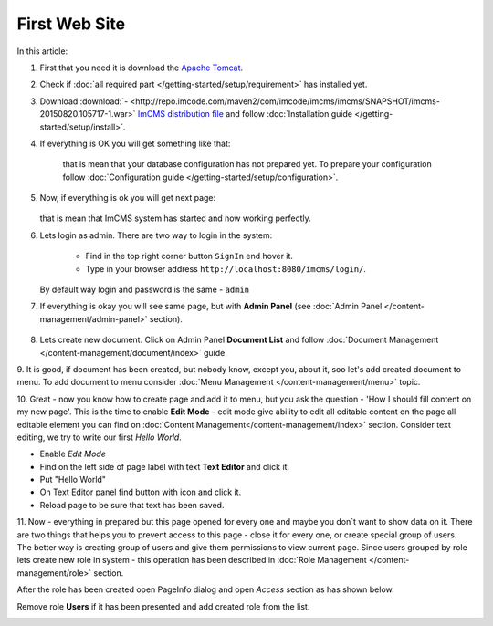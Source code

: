 First Web Site
==============

In this article:



1. First that you need it is download the `Apache Tomcat <http://tomcat.apache.org/download-80.cgi>`_.

2. Check if :doc:`all required part </getting-started/setup/requirement>` has installed yet.

3. Download :download:`- <http://repo.imcode.com/maven2/com/imcode/imcms/imcms/SNAPSHOT/imcms-20150820.105717-1.war>` `ImCMS distribution file <http://repo.imcode.com/maven2/com/imcode/imcms/imcms/SNAPSHOT/imcms-20150820.105717-1.war>`_ and follow :doc:`Installation guide </getting-started/setup/install>`.

4. If everything is OK you will get something like that:


    .. image:: first-web-site/_static/01-FirstStartUp.png


    that is mean that your database configuration has not prepared yet. To prepare your configuration follow :doc:`Configuration guide </getting-started/setup/configuration>`.

5. Now, if everything is ok you will get next page:


    .. image:: first-web-site/_static/02-WelcomeImCMSPage.png


   that is mean that ImCMS system has started and now working perfectly.

6. Lets login as admin. There are two way to login in the system:

    - Find in the top right corner button ``SignIn`` end hover it.

    - Type in your browser address ``http://localhost:8080/imcms/login/``.

   By default way login and password is the same - ``admin``

7. If everything is okay you will see same page, but with **Admin Panel** (see :doc:`Admin Panel </content-management/admin-panel>` section).


    .. image:: first-web-site/_static/03-PageWithAdminPanel.png

8. Lets create new document. Click on Admin Panel **Document List** and follow :doc:`Document Management </content-management/document/index>` guide.

9. It is good, if document has been created, but nobody know, except you, about it, soo let's add created document to menu.
To add document to menu consider :doc:`Menu Management </content-management/menu>` topic.

10. Great - now you know how to create page and add it to menu, but you ask the question - 'How I should fill content on my new page'.
This is the time to enable **Edit Mode** - edit mode give ability to edit all editable content on the page all editable element you can find on :doc:`Content Management</content-management/index>` section.
Consider text editing, we try to write our first *Hello World*.


.. |saveIcon| image:: first-web-site/_static/04-ApplyTextEditingIcon.png
    :width: 20pt
    :height: 20pt


- Enable *Edit Mode*
- Find on the left side of page label with text **Text Editor** and click it.
- Put "Hello World"
- On Text Editor panel find button with |saveIcon| icon and click it.
- Reload page to be sure that text has been saved.



11. Now - everything in prepared but this page opened for every one and maybe you don`t want to show data on it.
There are two things that helps you to prevent access to this page - close it for every one, or create special group of users.
The better way is  creating group of users and give them permissions to view current page. Since users grouped by role lets create new
role in system - this operation has been described in :doc:`Role Management </content-management/role>` section.

After the role has been created open PageInfo dialog and open *Access* section as has shown below.


.. image:: first-web-site/_static/05-AccessSection.png


Remove role **Users** if it has been presented and add created role from the list.


.. image:: first-web-site/_static/06-ChangedRolePermission.png


